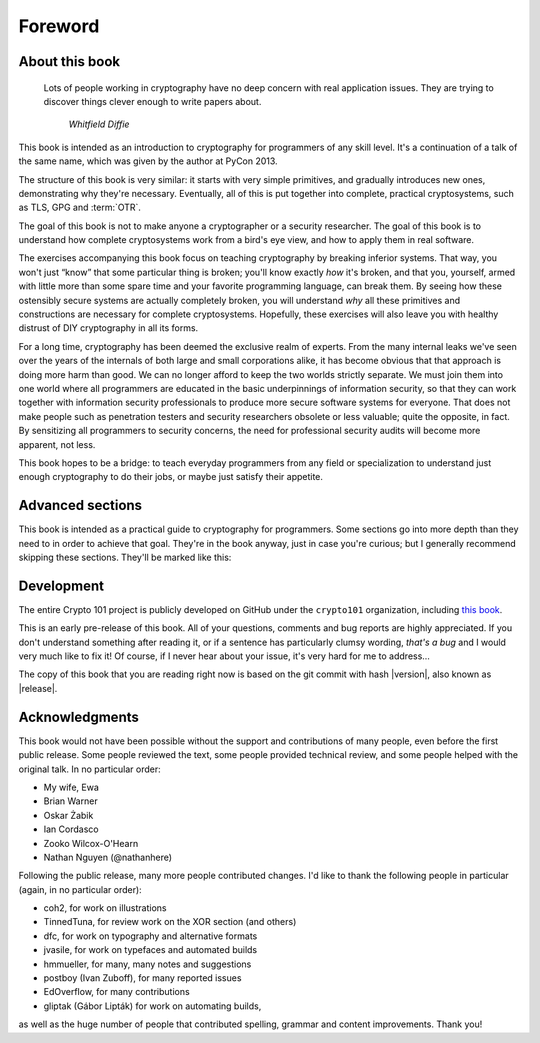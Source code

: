 Foreword
========

About this book
---------------

   Lots of people working in cryptography have no deep concern with real
   application issues. They are trying to discover things clever enough to write
   papers about.

      *Whitfield Diffie*

This book is intended as an introduction to cryptography for programmers
of any skill level. It's a continuation of a talk of the same name,
which was given by the author at PyCon 2013.

The structure of this book is very similar: it starts with very simple
primitives, and gradually introduces new ones, demonstrating why they're
necessary. Eventually, all of this is put together into complete,
practical cryptosystems, such as TLS, GPG and :term:`OTR`.

The goal of this book is not to make anyone a cryptographer or a
security researcher. The goal of this book is to understand how complete
cryptosystems work from a bird's eye view, and how to apply them in real
software.

The exercises accompanying this book focus on teaching cryptography by
breaking inferior systems. That way, you won't just “know” that some
particular thing is broken; you'll know exactly *how* it's broken, and
that you, yourself, armed with little more than some spare time and your
favorite programming language, can break them. By seeing how these
ostensibly secure systems are actually completely broken, you will
understand *why* all these primitives and constructions are necessary
for complete cryptosystems. Hopefully, these exercises will also leave
you with healthy distrust of DIY cryptography in all its forms.

For a long time, cryptography has been deemed the exclusive realm of
experts. From the many internal leaks we've seen over the years of the
internals of both large and small corporations alike, it has become
obvious that that approach is doing more harm than good. We can no
longer afford to keep the two worlds strictly separate. We must join
them into one world where all programmers are educated in the basic
underpinnings of information security, so that they can work together
with information security professionals to produce more secure software
systems for everyone. That does not make people such as penetration
testers and security researchers obsolete or less valuable; quite the
opposite, in fact. By sensitizing all programmers to security concerns,
the need for professional security audits will become more apparent, not
less.

This book hopes to be a bridge: to teach everyday programmers from any
field or specialization to understand just enough cryptography to do
their jobs, or maybe just satisfy their appetite.

Advanced sections
-----------------

This book is intended as a practical guide to cryptography for
programmers. Some sections go into more depth than they need to in order
to achieve that goal. They're in the book anyway, just in case you're
curious; but I generally recommend skipping these sections. They'll be
marked like this:


.. declare_admonition::
   :name: advanced
   :type: attention

   .. figure:: ./Illustrations/Propeller/Propeller.svg
      :width: 80
      :align: left

   This is an optional, in-depth section. It almost certainly won't help you write better software,
   so feel free to skip it. It is only here to satisfy your inner geek's curiosity.

.. canned_admonition::
   :from_template: advanced

Development
-----------

The entire Crypto 101 project is publicly developed on GitHub under the
``crypto101`` organization, including `this book
<https://www.github.com/crypto101/book/>`_.

This is an early pre-release of this book. All of your questions,
comments and bug reports are highly appreciated. If you don't understand
something after reading it, or if a sentence has particularly clumsy
wording, *that's a bug* and I would very much like to fix it! Of course,
if I never hear about your issue, it's very hard for me to address…

The copy of this book that you are reading right now is based on the git
commit with hash |version|, also known as |release|.

Acknowledgments
---------------

This book would not have been possible without the support and
contributions of many people, even before the first public release. Some
people reviewed the text, some people provided technical review, and
some people helped with the original talk. In no particular order:

-  My wife, Ewa
-  Brian Warner
-  Oskar Żabik
-  Ian Cordasco
-  Zooko Wilcox-O'Hearn
-  Nathan Nguyen (@nathanhere)

Following the public release, many more people contributed changes. I'd
like to thank the following people in particular (again, in no
particular order):

-  coh2, for work on illustrations
-  TinnedTuna, for review work on the XOR section (and others)
-  dfc, for work on typography and alternative formats
-  jvasile, for work on typefaces and automated builds
-  hmmueller, for many, many notes and suggestions
-  postboy (Ivan Zuboff), for many reported issues
-  EdOverflow, for many contributions
-  gliptak (Gábor Lipták) for work on automating builds,

as well as the huge number of people that contributed spelling, grammar
and content improvements. Thank you!
